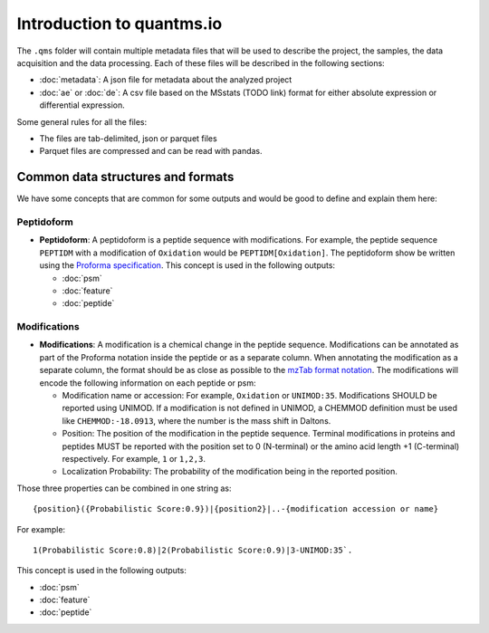 Introduction to quantms.io
======================================

The ``.qms`` folder will contain multiple metadata files that will be
used to describe the project, the samples, the data acquisition and the
data processing. Each of these files will be described in the following
sections:

-  :doc:`metadata`: A json file for metadata about the
   analyzed project
-  :doc:`ae` or :doc:`de`: A csv file based on the MSstats (TODO link) format for either absolute expression or
   differential expression.

Some general rules for all the files:

-  The files are tab-delimited, json or parquet files
-  Parquet files are compressed and can be read with pandas.

Common data structures and formats
----------------------------------

We have some concepts that are common for some outputs and would be good
to define and explain them here:

Peptidoform
~~~~~~~~~~~

-  **Peptidoform**: A peptidoform is a peptide sequence with
   modifications. For example, the peptide sequence ``PEPTIDM`` with a
   modification of ``Oxidation`` would be ``PEPTIDM[Oxidation]``. The
   peptidoform show be written using the `Proforma
   specification <https://github.com/HUPO-PSI/ProForma>`__. This concept
   is used in the following outputs:

   -  :doc:`psm`
   -  :doc:`feature`
   -  :doc:`peptide`

Modifications
~~~~~~~~~~~~~

-  **Modifications**: A modification is a chemical change in the peptide
   sequence. Modifications can be annotated as part of the Proforma
   notation inside the peptide or as a separate column. When annotating
   the modification as a separate column, the format should be as close
   as possible to the `mzTab format
   notation <https://github.com/HUPO-PSI/mzTab/tree/master/specification_document-releases/1_0-Proteomics-Release>`__.
   The modifications will encode the following information on each
   peptide or psm:

   -  Modification name or accession: For example, ``Oxidation`` or
      ``UNIMOD:35``. Modifications SHOULD be reported using UNIMOD. If a
      modification is not defined in UNIMOD, a CHEMMOD definition must
      be used like ``CHEMMOD:-18.0913``, where the number is the mass
      shift in Daltons.
   -  Position: The position of the modification in the peptide
      sequence. Terminal modifications in proteins and peptides MUST be
      reported with the position set to 0 (N-terminal) or the amino acid
      length +1 (C-terminal) respectively. For example, ``1`` or
      ``1,2,3``.
   -  Localization Probability: The probability of the modification
      being in the reported position.

Those three properties can be combined in one string as:

::

   {position}({Probabilistic Score:0.9})|{position2}|..-{modification accession or name}

For example:

::

   1(Probabilistic Score:0.8)|2(Probabilistic Score:0.9)|3-UNIMOD:35`. 

This concept is used in the following outputs:

-  :doc:`psm`
-  :doc:`feature`
-  :doc:`peptide`